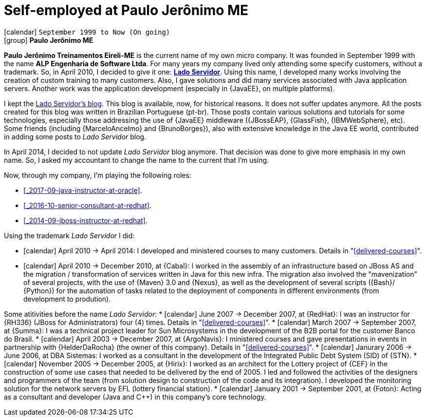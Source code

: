[[_1999-09-self-employed-at-my-second-company]]
= Self-employed at Paulo Jerônimo ME

icon:calendar[] `September 1999 to Now (On going)` +
icon:group[] *Paulo Jerônimo ME*

*Paulo Jerônimo Treinamentos Eireli-ME* is the current name of my own micro company.
It was founded in September 1999 with the name *ALP Engenharia de Software Ltda*.
For many years my company lived only attending some specify customers, without a trademark.
So, in April 2010, I decided to give it one: *http://ladoservidor.com[Lado Servidor]*.
Using this name, I developed many works involving the creation of custom training to many customers.
Also, I gave solutions and did many services associated with Java application servers.
Another work was the application development (especially in {JavaEE}, on multiple platforms).

I kept the http://blog.ladoservidor.com[Lado Servidor's blog].
This blog is available, now, for historical reasons.
It does not suffer updates anymore.
All the posts created for this blog was written in Brazilian Portuguese (pt-br).
Those posts contain various solutions and tutorials for some technologies, especially those addressing the use of {JavaEE} middleware ({JBossEAP}, {GlassFish}, {IBMWebSphere}, etc).
Some friends (including {MarceloAncelmo} and {BrunoBorges}), also with extensive knowledge in the Java EE world, contributed in adding some posts to __Lado Servidor__ blog.

In April 2014, I decided to not update __Lado Servidor__ blog anymore.
That decision was done to give more emphasis in my own name.
So, I asked my accountant to change the name to the current that I'm using.

Now, through my company, I'm playing the following roles:

* <<_2017-09-java-instructor-at-oracle>>.
* <<_2016-10-senior-consultant-at-redhat>>.
* <<_2014-09-jboss-instructor-at-redhat>>.

Using the trademark __Lado Servidor__ I did:

* icon:calendar[] April 2010 -> April 2014: I developed and ministered courses to many customers.
Details in "<<delivered-courses>>".
* icon:calendar[] April 2010 -> December 2010, at {Cabal}: I worked in the assembly of an infrastructure based on JBoss AS and the migration / transformation of services written in Java for this new infra. The migration also involved the "mavenization" of several projects, with the use of {Maven} 3.0 and {Nexus}, as well as the development of several scripts ({Bash}/ {Python}) for the automation of tasks related to the deployment of components in different environments (from development to prodution).

Some atitivities before the name __Lado Servidor__:
* icon:calendar[] June 2007 -> December 2007, at {RedHat}: I was an instructor for {RH336} (JBoss for Administrators) four (4) times.
Details in "<<delivered-courses>>".
* icon:calendar[] March 2007 -> September 2007, at {Summa}: I was a technical project leader for Sun Microsystems in the development of the B2B portal for the customer Banco do Brasil.
* icon:calendar[] April 2003 -> December 2007, at {ArgoNavis}: I ministered courses and gave presentations in events in partnership with {HelderDaRocha} (the owner of this company).
Details in "<<delivered-courses>>".
* icon:calendar[] Janurary 2006 -> June 2006, at DBA Sistemas: I worked as a consultant in the development of the Integrated Public Debt System (SID) of {STN}.
* icon:calendar[] November 2005 -> December 2005, at {Hirix}: I worked as an architect for the Lottery project of {CEF} in the construction of some use cases that needed to be delivered by the end of 2005. I led and followed the activities of the designers and programmers of the team (from solution design to construction of the code and its integration). I developed the monitoring solution for the network servers by EFL (lottery financial station).
* icon:calendar[] January 2001 -> September 2001, at {Foton}: Acting as a consultant and developer (Java and {cpp}) in this company's core technology.
